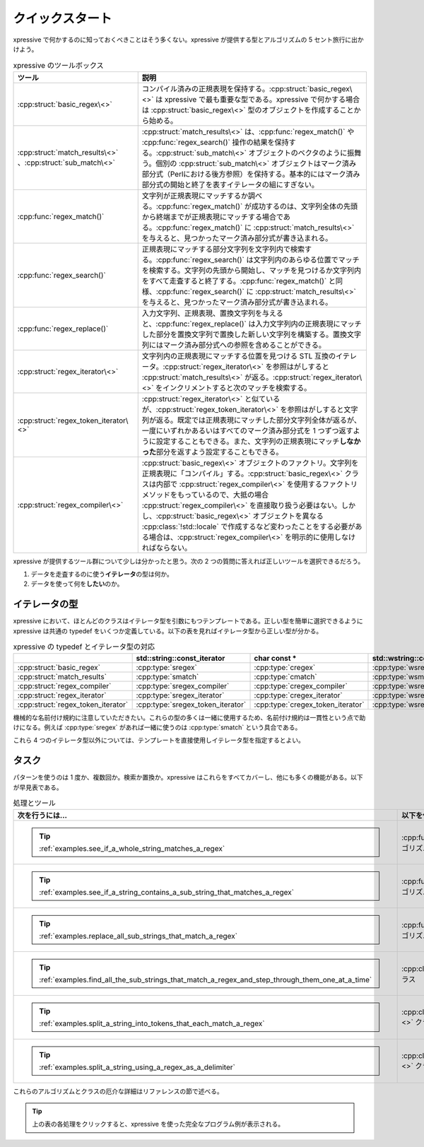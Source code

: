 クイックスタート
----------------

xpressive で何かするのに知っておくべきことはそう多くない。xpressive が提供する型とアルゴリズムの 5 セント旅行に出かけよう。

.. list-table:: xpressive のツールボックス
   :header-rows: 1

   * - ツール
     - 説明
   * - :cpp:struct:`basic_regex\<>`
     - コンパイル済みの正規表現を保持する。:cpp:struct:`basic_regex\<>` は xpressive で最も重要な型である。xpressive で何かする場合は :cpp:struct:`basic_regex\<>` 型のオブジェクトを作成することから始める。
   * - :cpp:struct:`match_results\<>` 、:cpp:struct:`sub_match\<>`
     - :cpp:struct:`match_results\<>` は、:cpp:func:`regex_match()` や :cpp:func:`regex_search()` 操作の結果を保持する。:cpp:struct:`sub_match\<>` オブジェクトのベクタのように振舞う。個別の :cpp:struct:`sub_match\<>` オブジェクトはマーク済み部分式（Perlにおける後方参照）を保持する。基本的にはマーク済み部分式の開始と終了を表すイテレータの組にすぎない。
   * - :cpp:func:`regex_match()`
     - 文字列が正規表現にマッチするか調べる。:cpp:func:`regex_match()` が成功するのは、文字列全体の先頭から終端までが正規表現にマッチする場合である。:cpp:func:`regex_match()` に :cpp:struct:`match_results\<>` を与えると、見つかったマーク済み部分式が書き込まれる。
   * - :cpp:func:`regex_search()`
     - 正規表現にマッチする部分文字列を文字列内で検索する。:cpp:func:`regex_search()` は文字列内のあらゆる位置でマッチを検索する。文字列の先頭から開始し、マッチを見つけるか文字列内をすべて走査すると終了する。:cpp:func:`regex_match()` と同様、:cpp:func:`regex_search()` に :cpp:struct:`match_results\<>` を与えると、見つかったマーク済み部分式が書き込まれる。
   * - :cpp:func:`regex_replace()`
     - 入力文字列、正規表現、置換文字列を与えると、:cpp:func:`regex_replace()` は入力文字列内の正規表現にマッチした部分を置換文字列で置換した新しい文字列を構築する。置換文字列にはマーク済み部分式への参照を含めることができる。
   * - :cpp:struct:`regex_iterator\<>`
     - 文字列内の正規表現にマッチする位置を見つける STL 互換のイテレータ。:cpp:struct:`regex_iterator\<>` を参照はがしすると :cpp:struct:`match_results\<>` が返る。:cpp:struct:`regex_iterator\<>` をインクリメントすると次のマッチを検索する。
   * - :cpp:struct:`regex_token_iterator\<>`
     - :cpp:struct:`regex_iterator\<>` と似ているが、:cpp:struct:`regex_token_iterator\<>` を参照はがしすると文字列が返る。既定では正規表現にマッチした部分文字列全体が返るが、一度にいずれかあるいはすべてのマーク済み部分式を 1 つずつ返すように設定することもできる。また、文字列の正規表現にマッチ\ **しなかった**\ 部分を返すよう設定することもできる。
   * - :cpp:struct:`regex_compiler\<>`
     - :cpp:struct:`basic_regex\<>` オブジェクトのファクトリ。文字列を正規表現に「コンパイル」する。:cpp:struct:`basic_regex\<>` クラスは内部で :cpp:struct:`regex_compiler\<>` を使用するファクトリメソッドをもっているので、大抵の場合 :cpp:struct:`regex_compiler\<>` を直接取り扱う必要はない。しかし、:cpp:struct:`basic_regex\<>` オブジェクトを異なる :cpp:class:`!std::locale` で作成するなど変わったことをする必要がある場合は、:cpp:struct:`regex_compiler\<>` を明示的に使用しなければならない。

xpressive が提供するツール群について少しは分かったと思う。次の 2 つの質問に答えれば正しいツールを選択できるだろう。

#. データを走査するのに使う\ **イテレータ**\の型は何か。
#. データを使って何を\ **したい**\のか。


.. _quick_start.know_your_iterator_type:

イテレータの型
^^^^^^^^^^^^^^

xpressive において、ほとんどのクラスはイテレータ型を引数にもつテンプレートである。正しい型を簡単に選択できるように xpressive は共通の typedef をいくつか定義している。以下の表を見ればイテレータ型から正しい型が分かる。

.. csv-table:: xpressive の typedef とイテレータ型の対応
   :header-rows: 1

   , std::string::const_iterator, char const *, std::wstring::const_iterator, wchar_t const *
   :cpp:struct:`basic_regex`, :cpp:type:`sregex`, :cpp:type:`cregex`, :cpp:type:`wsregex`, :cpp:type:`wcregex`
   :cpp:struct:`match_results`, :cpp:type:`smatch`, :cpp:type:`cmatch`, :cpp:type:`wsmatch`, :cpp:type:`wcmatch`
   :cpp:struct:`regex_compiler`, :cpp:type:`sregex_compiler`, :cpp:type:`cregex_compiler`, :cpp:type:`wsregex_compiler`, :cpp:type:`wcregex_compiler`
   :cpp:struct:`regex_iterator`, :cpp:type:`sregex_iterator`, :cpp:type:`cregex_iterator`, :cpp:type:`wsregex_iterator`, :cpp:type:`wcregex_iterator`
   :cpp:struct:`regex_token_iterator`, :cpp:type:`sregex_token_iterator`, :cpp:type:`cregex_token_iterator`, :cpp:type:`wsregex_token_iterator`, :cpp:type:`wcregex_token_iterator`

機械的な名前付け規約に注意していただきたい。これらの型の多くは一緒に使用するため、名前付け規約は一貫性という点で助けになる。例えば :cpp:type:`sregex` があれば一緒に使うのは :cpp:type:`smatch` という具合である。

これら 4 つのイテレータ型以外については、テンプレートを直接使用しイテレータ型を指定するとよい。


タスク
^^^^^^

パターンを使うのは 1 度か、複数回か。検索か置換か。xpressive はこれらをすべてカバーし、他にも多くの機能がある。以下が早見表である。

.. list-table:: 処理とツール
   :header-rows: 1

   * - 次を行うには…
     - 以下を使用せよ
   * - .. tip:: :ref:`examples.see_if_a_whole_string_matches_a_regex`
     - :cpp:func:`regex_match()` アルゴリズム
   * - .. tip:: :ref:`examples.see_if_a_string_contains_a_sub_string_that_matches_a_regex`
     - :cpp:func:`regex_search()` アルゴリズム
   * - .. tip:: :ref:`examples.replace_all_sub_strings_that_match_a_regex`
     - :cpp:func:`regex_replace()` アルゴリズム
   * - .. tip:: :ref:`examples.find_all_the_sub_strings_that_match_a_regex_and_step_through_them_one_at_a_time`
     - :cpp:class:`regex_iterator\<>` クラス
   * - .. tip:: :ref:`examples.split_a_string_into_tokens_that_each_match_a_regex`
     - :cpp:class:`regex_token_iterator\<>` クラス
   * - .. tip:: :ref:`examples.split_a_string_using_a_regex_as_a_delimiter`
     - :cpp:class:`regex_token_iterator\<>` クラス

これらのアルゴリズムとクラスの厄介な詳細はリファレンスの節で述べる。

.. tip:: 上の表の各処理をクリックすると、xpressive を使った完全なプログラム例が表示される。
